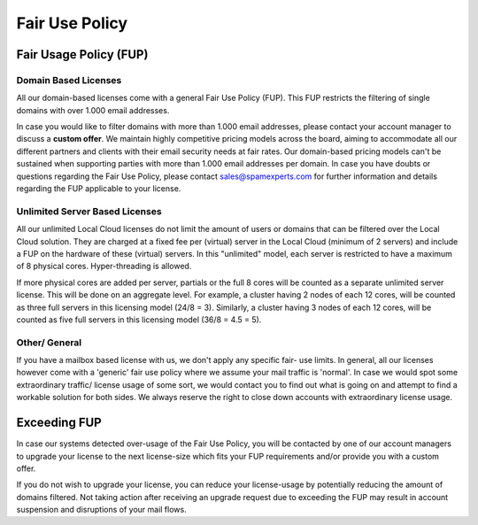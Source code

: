 .. _1-Fair-Use-Policy:

Fair Use Policy
===============

Fair Usage Policy (FUP)
~~~~~~~~~~~~~~~~~~~~~~~

Domain Based Licenses
^^^^^^^^^^^^^^^^^^^^^

All our domain-based licenses come with a general Fair Use Policy (FUP).
This FUP restricts the filtering of single domains with over 1.000 email
addresses.

In case you would like to filter domains with more than 1.000 email
addresses, please contact your account manager to discuss a **custom
offer**. We maintain highly competitive pricing models across the board,
aiming to accommodate all our different partners and clients with their
email security needs at fair rates. Our domain-based pricing models
can't be sustained when supporting parties with more than 1.000 email
addresses per domain. In case you have doubts or questions regarding the
Fair Use Policy, please contact sales@spamexperts.com for further
information and details regarding the FUP applicable to your license.

Unlimited Server Based Licenses
^^^^^^^^^^^^^^^^^^^^^^^^^^^^^^^

All our unlimited Local Cloud licenses do not limit the amount of users
or domains that can be filtered over the Local Cloud solution. They are
charged at a fixed fee per (virtual) server in the Local Cloud (minimum
of 2 servers) and include a FUP on the hardware of these (virtual)
servers. In this "unlimited" model, each server is restricted to have a
maximum of 8 physical cores. Hyper-threading is allowed.

If more physical cores are added per server, partials or the full 8
cores will be counted as a separate unlimited server license. This will
be done on an aggregate level. For example, a cluster having 2 nodes of
each 12 cores, will be counted as three full servers in this licensing
model (24/8 = 3). Similarly, a cluster having 3 nodes of each 12 cores,
will be counted as five full servers in this licensing model (36/8 = 4.5
= 5).

Other/ General
^^^^^^^^^^^^^^

If you have a mailbox based license with us, we don't apply any specific
fair- use limits. In general, all our licenses however come with a
'generic' fair use policy where we assume your mail traffic is 'normal'.
In case we would spot some extraordinary traffic/ license usage of some
sort, we would contact you to find out what is going on and attempt to
find a workable solution for both sides. We always reserve the right to
close down accounts with extraordinary license usage.

Exceeding FUP
~~~~~~~~~~~~~

In case our systems detected over-usage of the Fair Use Policy, you will
be contacted by one of our account managers to upgrade your license to
the next license-size which fits your FUP requirements and/or provide
you with a custom offer.

If you do not wish to upgrade your license, you can reduce your
license-usage by potentially reducing the amount of domains filtered.
Not taking action after receiving an upgrade request due to exceeding
the FUP may result in account suspension and disruptions of your mail
flows.

